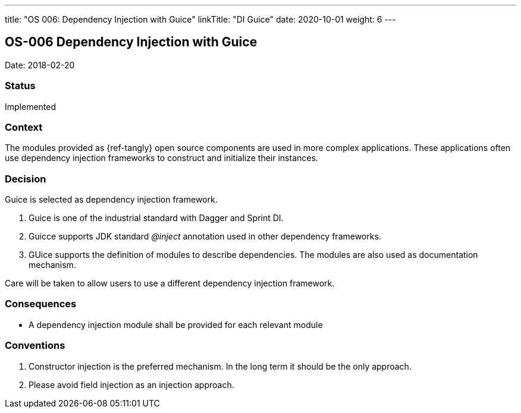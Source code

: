 ---
title: "OS 006: Dependency Injection with Guice"
linkTitle: "DI Guice"
date: 2020-10-01
weight: 6
---

== OS-006 Dependency Injection with Guice

Date: 2018-02-20

=== Status

Implemented

=== Context

The modules provided as {ref-tangly} open source components are used in more complex applications.
These applications often use dependency injection frameworks to construct and initialize their instances.

=== Decision

Guice is selected as dependency injection framework.

. Guice is one of the industrial standard with Dagger and Sprint DI.
. Guicce supports JDK standard _@inject_ annotation used in other dependency frameworks.
. GUice supports the definition of modules to describe dependencies.
 The modules are also used as documentation mechanism.

Care will be taken to allow users to use a different dependency injection framework.

=== Consequences

* A dependency injection module shall be provided for each relevant module

=== Conventions

. Constructor injection is the preferred mechanism. In the long term it should be the only approach.
. Please avoid field injection as an injection approach.
